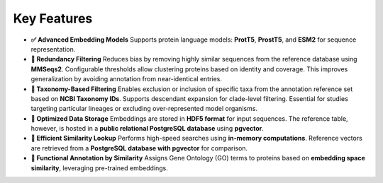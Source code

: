 Key Features
------------

- **✅ Advanced Embedding Models**
  Supports protein language models: **ProtT5**, **ProstT5**, and **ESM2** for sequence representation.

- **🔁 Redundancy Filtering**
  Reduces bias by removing highly similar sequences from the reference database using **MMSeqs2**.
  Configurable thresholds allow clustering proteins based on identity and coverage.
  This improves generalization by avoiding annotation from near-identical entries.

- **🌿 Taxonomy-Based Filtering**
  Enables exclusion or inclusion of specific taxa from the annotation reference set based on **NCBI Taxonomy IDs**.
  Supports descendant expansion for clade-level filtering. Essential for studies targeting particular lineages
  or excluding over-represented model organisms.

- **💾 Optimized Data Storage**
  Embeddings are stored in **HDF5 format** for input sequences. The reference table, however, is hosted in a **public
  relational PostgreSQL database** using **pgvector**.

- **🚀 Efficient Similarity Lookup**
  Performs high-speed searches using **in-memory computations**. Reference vectors are retrieved from a **PostgreSQL
  database with pgvector** for comparison.

- **🔬 Functional Annotation by Similarity**
  Assigns Gene Ontology (GO) terms to proteins based on **embedding space similarity**, leveraging pre-trained
  embeddings.
